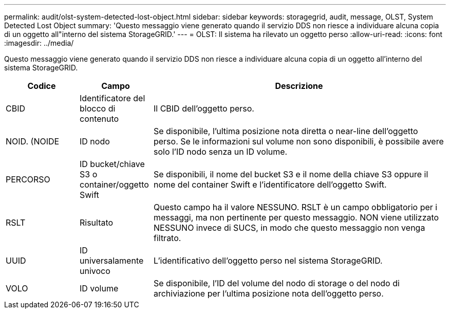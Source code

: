---
permalink: audit/olst-system-detected-lost-object.html 
sidebar: sidebar 
keywords: storagegrid, audit, message, OLST, System Detected Lost Object 
summary: 'Questo messaggio viene generato quando il servizio DDS non riesce a individuare alcuna copia di un oggetto all"interno del sistema StorageGRID.' 
---
= OLST: Il sistema ha rilevato un oggetto perso
:allow-uri-read: 
:icons: font
:imagesdir: ../media/


[role="lead"]
Questo messaggio viene generato quando il servizio DDS non riesce a individuare alcuna copia di un oggetto all'interno del sistema StorageGRID.

[cols="1a,1a,4a"]
|===
| Codice | Campo | Descrizione 


 a| 
CBID
 a| 
Identificatore del blocco di contenuto
 a| 
Il CBID dell'oggetto perso.



 a| 
NOID. (NOIDE
 a| 
ID nodo
 a| 
Se disponibile, l'ultima posizione nota diretta o near-line dell'oggetto perso. Se le informazioni sul volume non sono disponibili, è possibile avere solo l'ID nodo senza un ID volume.



 a| 
PERCORSO
 a| 
ID bucket/chiave S3 o container/oggetto Swift
 a| 
Se disponibili, il nome del bucket S3 e il nome della chiave S3 oppure il nome del container Swift e l'identificatore dell'oggetto Swift.



 a| 
RSLT
 a| 
Risultato
 a| 
Questo campo ha il valore NESSUNO. RSLT è un campo obbligatorio per i messaggi, ma non pertinente per questo messaggio. NON viene utilizzato NESSUNO invece di SUCS, in modo che questo messaggio non venga filtrato.



 a| 
UUID
 a| 
ID universalamente univoco
 a| 
L'identificativo dell'oggetto perso nel sistema StorageGRID.



 a| 
VOLO
 a| 
ID volume
 a| 
Se disponibile, l'ID del volume del nodo di storage o del nodo di archiviazione per l'ultima posizione nota dell'oggetto perso.

|===